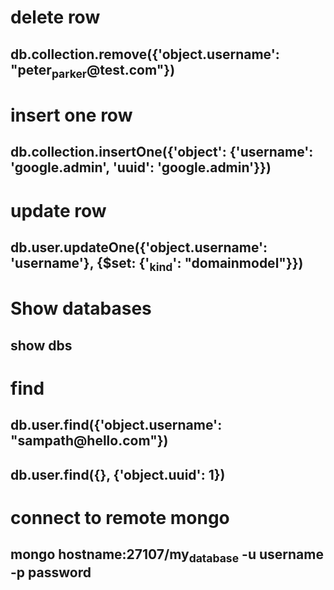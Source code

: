 * delete row
** db.collection.remove({'object.username': "peter_parker@test.com"})
* insert one row
** db.collection.insertOne({'object': {'username': 'google.admin', 'uuid': 'google.admin'}})
* update row
** db.user.updateOne({'object.username': 'username'}, {$set: {'_kind': "domainmodel"}})
* Show databases
** show dbs
* find
** db.user.find({'object.username': "sampath@hello.com"})
** db.user.find({}, {'object.uuid': 1})
* connect to remote mongo 
** mongo hostname:27107/my_database -u username -p password
